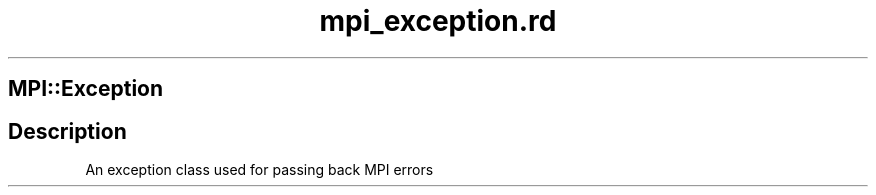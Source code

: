 .\" DO NOT MODIFY THIS FILE! it was generated by rd2
.TH mpi_exception.rd 1 "July 2001"
.SH MPI::Exception
.PP
.SH Description
.PP
An exception class used for passing back MPI errors

